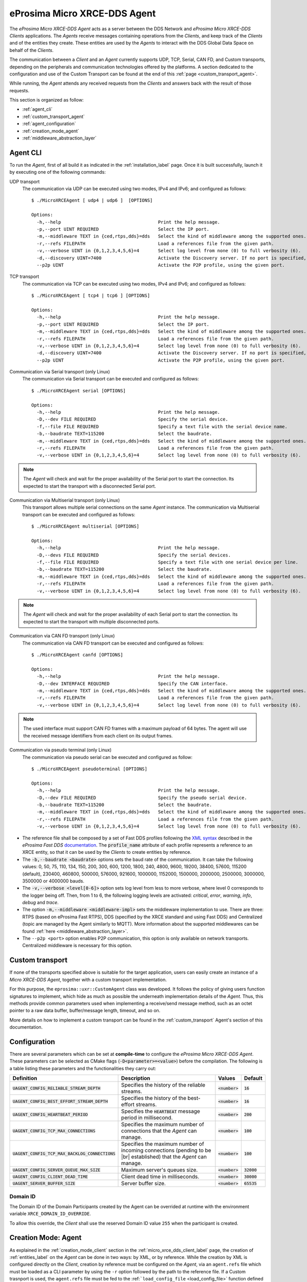 .. |br| raw:: html

  <br/>

.. _micro_xrce_dds_agent_label:

eProsima Micro XRCE-DDS Agent
=============================

The *eProsima Micro XRCE-DDS Agent* acts as a server between the DDS Network and *eProsima Micro XRCE-DDS Clients* applications.
The *Agents* receive messages containing operations from the *Clients*, and keep track of the *Clients* and of the entities they
create.
These entities are used by the *Agents* to interact with the DDS Global Data Space on behalf of the *Clients*.

The communication between a *Client* and an *Agent* currently supports UDP, TCP, Serial, CAN FD, and Custom transports, depending
on the peripherals and communication technologies offered by the platforms.
A section dedicated to the configuration and use of the Custom Transport can be found
at the end of this :ref:`page <custom_transport_agent>`.

While running, the *Agent* attends any received requests from the *Clients* and answers back with the result of those requests.

This section is organized as follow:

- :ref:`agent_cli`
- :ref:`custom_transport_agent`
- :ref:`agent_configuration`
- :ref:`creation_mode_agent`
- :ref:`middleware_abstraction_layer`

.. _agent_cli:

Agent CLI
---------

To run the *Agent*, first of all build it as indicated in the :ref:`installation_label` page.
Once it is built successfully, launch it by executing one of the following commands:

UDP transport
    The communication via UDP can be executed using two modes, IPv4 and IPv6; and configured as follows: ::

        $ ./MicroXRCEAgent [ udp4 | udp6 ]  [OPTIONS]

        Options:
          -h,--help                                    Print the help message.
          -p,--port UINT REQUIRED                      Select the IP port.
          -m,--middleware TEXT in {ced,rtps,dds}=dds   Select the kind of middleware among the supported ones. By default, it will be FastDDS.
          -r,--refs FILEPATH                           Load a references file from the given path.
          -v,--verbose UINT in {0,1,2,3,4,5,6}=4       Select log level from none (0) to full verbosity (6).
          -d,--discovery UINT=7400                     Activate the Discovery server. If no port is specified, 7400 will be used.
          --p2p UINT                                   Activate the P2P profile, using the given port.

TCP transport
    The communication via TCP can be executed using two modes, IPv4 and IPv6; and configured as follows: ::

        $ ./MicroXRCEAgent [ tcp4 | tcp6 ] [OPTIONS]

        Options:
          -h,--help                                    Print the help message.
          -p,--port UINT REQUIRED                      Select the IP port.
          -m,--middleware TEXT in {ced,rtps,dds}=dds   Select the kind of middleware among the supported ones. By default, it will be FastDDS.
          -r,--refs FILEPATH                           Load a references file from the given path.
          -v,--verbose UINT in {0,1,2,3,4,5,6}=4       Select log level from none (0) to full verbosity (6).
          -d,--discovery UINT=7400                     Activate the Discovery server. If no port is specified, 7400 will be used.
          --p2p UINT                                   Activate the P2P profile, using the given port.

Communication via Serial transport (only Linux)
    The communication via Serial transport can be executed and configured as follows: ::

        $ ./MicroXRCEAgent serial [OPTIONS]

        Options:
          -h,--help                                    Print the help message.
          -D,--dev FILE REQUIRED                       Specify the serial device.
          -f,--file FILE REQUIRED                      Specify a text file with the serial device name.
          -b,--baudrate TEXT=115200                    Select the baudrate.
          -m,--middleware TEXT in {ced,rtps,dds}=dds   Select the kind of middleware among the supported ones. By default, it will be FastDDS.
          -r,--refs FILEPATH                           Load a references file from the given path.
          -v,--verbose UINT in {0,1,2,3,4,5,6}=4       Select log level from none (0) to full verbosity (6).

.. note::
    The *Agent* will check and wait for the proper availability of the Serial port to start the connection.
    Its expected to start the transport with a disconnected Serial port.

Communication via Multiserial transport (only Linux)
    This transport allows multiple serial connections on the same *Agent* instance.
    The communication via Multiserial transport can be executed and configured as follows: ::

        $ ./MicroXRCEAgent multiserial [OPTIONS]

        Options:
          -h,--help                                    Print the help message.
          -D,--devs FILE REQUIRED                      Specify the serial devices.
          -f,--file FILE REQUIRED                      Specify a text file with one serial device per line.
          -b,--baudrate TEXT=115200                    Select the baudrate.
          -m,--middleware TEXT in {ced,rtps,dds}=dds   Select the kind of middleware among the supported ones. By default, it will be FastDDS.
          -r,--refs FILEPATH                           Load a references file from the given path.
          -v,--verbose UINT in {0,1,2,3,4,5,6}=4       Select log level from none (0) to full verbosity (6).

.. note::
    The *Agent* will check and wait for the proper availability of each Serial port to start the connection.  
    Its expected to start the transport with multiple disconnected ports.

Communication via CAN FD transport (only Linux)
    The communication via CAN FD transport can be executed and configured as follows: ::

        $ ./MicroXRCEAgent canfd [OPTIONS]

        Options:
          -h,--help                                    Print the help message.
          -D,--dev INTERFACE REQUIRED                  Specify the CAN interface.
          -m,--middleware TEXT in {ced,rtps,dds}=dds   Select the kind of middleware among the supported ones. By default, it will be FastDDS.
          -r,--refs FILEPATH                           Load a references file from the given path.
          -v,--verbose UINT in {0,1,2,3,4,5,6}=4       Select log level from none (0) to full verbosity (6).

.. note::
    The used interface must support CAN FD frames with a maximum payload of 64 bytes.
    The agent will use the received message identifiers from each client on its output frames.

Communication via pseudo terminal (only Linux)
    The communication via pseudo serial can be executed and configured as follow: ::

        $ ./MicroXRCEAgent pseudoterminal [OPTIONS]

        Options:
          -h,--help                                    Print the help message.
          -D,--dev FILE REQUIRED                       Specify the pseudo serial device.
          -b,--baudrate TEXT=115200                    Select the baudrate.
          -m,--middleware TEXT in {ced,rtps,dds}=dds   Select the kind of middleware among the supported ones. By default, it will be FastDDS.
          -r,--refs FILEPATH                           Load a references file from the given path.
          -v,--verbose UINT in {0,1,2,3,4,5,6}=4       Select log level from none (0) to full verbosity (6).

* The reference file shall be composed by a set of Fast DDS profiles following the
  `XML syntax <https://fast-dds.docs.eprosima.com/en/latest/fastdds/xml_configuration/xml_configuration.html>`_
  described in
  the *eProsima Fast DDS* `documentation <https://fast-dds.docs.eprosima.com/en/latest/>`_.
  The :code:`profile_name` attribute of each profile represents a reference to an XRCE entity, so that it can be
  used by the *Clients* to create entities by reference.
* The :code:`-b,--baudrate <baudrate>` options sets the baud rate of the communication. It can take the following values:
  0, 50, 75, 110, 134, 150, 200, 300, 600, 1200, 1800, 240, 4800, 9600, 19200, 38400, 57600, 115200 (default),
  230400, 460800, 500000, 576000, 921600, 1000000, 1152000, 1500000, 2000000, 2500000, 3000000, 3500000 or 4000000 bauds.
* The :code:`-v,--verbose <level[0-6]>` option sets log level from less to more verbose, where level 0 corresponds to the logger being off.
  Then, from 1 to 6, the following logging levels are activated: *critical*, *error*, *warning*, *info*, *debug* and *trace*.
* The option :code:`-m,--middleware <middleware-impl>` sets the middleware implementation to use.
  There are three: RTPS (based on eProsima Fast RTPS), DDS (specified by the XRCE standard and using Fast DDS) and Centralized (topic are managed by the Agent similarly to MQTT).
  More information about the supported middlewares can be found :ref:`here <middleware_abstraction_layer>`.
* The ``--p2p <port>`` option enables P2P communication, this option is only available on network transports. Centralized middleware is necessary for this option.

.. _custom_transport_agent:

Custom transport
----------------

If none of the transports specified above is suitable for the target application, users can easily create an instance of a *Micro XRCE-DDS Agent*, together with a custom transport implementation.

For this purpose, the ``eprosima::uxr::CustomAgent`` class was developed. It follows the policy of giving users function signatures to implement, which hide as much as possible the underneath implementation details of the *Agent*.
Thus, this methods provide common parameters used when implementing a receive/send message method, such as an octet pointer to a raw data buffer, buffer/message length, timeout, and so on.

More details on how to implement a custom transport can be found in the :ref:`custom_transport` Agent's section of this documentation.

.. _agent_configuration:

Configuration
-------------

There are several parameters which can be set at **compile-time** to configure the *eProsima Micro XRCE-DDS Agent*.
These parameters can be selected as CMake flags (:code:`-D<parameter>=<value>`) before the compilation.
The following is a table listing these parameters and the functionalities they carry out:

.. list-table::
    :header-rows: 1

    *   - Definition
        - Description
        - Values
        - Default
    *   - :code:`UAGENT_CONFIG_RELIABLE_STREAM_DEPTH`
        - Specifies the history of the reliable streams.
        - :code:`<number>`
        - :code:`16`
    *    - :code:`UAGENT_CONFIG_BEST_EFFORT_STREAM_DEPTH`
         - Specifies the history of the best-effort streams.
         - :code:`<number>`
         - :code:`16`
    *    - :code:`UAGENT_CONFIG_HEARTBEAT_PERIOD`
         - Specifies the :code:`HEARTBEAT` message period in millisecond.
         - :code:`<number>`
         - :code:`200` 
    *    - :code:`UAGENT_CONFIG_TCP_MAX_CONNECTIONS`
         - Specifies the maximum number of connections that the *Agent* can manage.
         - :code:`<number>`
         - :code:`100` 
    *    - :code:`UAGENT_CONFIG_TCP_MAX_BACKLOG_CONNECTIONS`
         - Specifies the maximum number of incoming connections (pending to be |br| established) that the *Agent* can manage.
         - :code:`<number>`
         - :code:`100`
    *    - :code:`UAGENT_CONFIG_SERVER_QUEUE_MAX_SIZE`
         - Maximum server's queues size.
         - :code:`<number>`
         - :code:`32000`
    *    - :code:`UAGENT_CONFIG_CLIENT_DEAD_TIME`
         - Client dead time in milliseconds.
         - :code:`<number>`
         - :code:`30000`
    *    - :code:`UAGENT_SERVER_BUFFER_SIZE`
         - Server buffer size.
         - :code:`<number>`
         - :code:`65535`

.. _agent_configuration_domain_id:

Domain ID
^^^^^^^^^

The Domain ID of the Domain Participants created by the Agent can be overrided at runtime with the environment variable ``XRCE_DOMAIN_ID_OVERRIDE``.

To allow this override, the *Client* shall use the reserved Domain ID value ``255`` when the participant is created.

.. _creation_mode_agent:

Creation Mode: Agent
--------------------

As explained in the :ref:`creation_mode_client` section in the :ref:`micro_xrce_dds_client_label` page, the creation of :ref:`entities_label` on the *Agent* can be done in two ways: by XML, or by reference.
While the creation by XML is configured directly on the *Client*, creation by reference must be configured on the *Agent*, via
an ``agent.refs`` file which must be loaded as a CLI parameter by using the
``-r`` option followed by the path to the reference file. If a Custom trasnport is used, the ``agent.refs`` file must be fed to the
:ref:```load_config_file`` <load_config_file>` function defined in the *Agent*.

The ``agent.refs`` file should define the desired profiles as follows:

.. code-block:: cpp

    <profiles>
        <participant profile_name="default_xrce_participant">
            <rtps>
                <name>default_xrce_participant</name>
            </rtps>
        </participant>
        <data_writer profile_name="shapetype_data_writer">
            <topic>
                <kind>WITH_KEY</kind>
                <name>Square</name>
                <dataType>ShapeType</dataType>
            </topic>
        </data_writer>
        <data_reader profile_name="shapetype_data_reader">
            <topic>
                <kind>WITH_KEY</kind>
                <name>Square</name>
                <dataType>ShapeType</dataType>
            </topic>
        </data_reader>
        <topic profile_name="shapetype_topic">
            <kind>WITH_KEY</kind>
            <name>Square</name>
            <dataType>ShapeType</dataType>
        </topic>
        <requester profile_name="shapetype_requester"
                  service_name="shapetype_service"
                  request_type="request_type"
                  reply_type="reply_type">
        </requester>
        <replier profile_name="shapetype_replier"
                service_name="shapetype_service"
                request_type="request_type"
                reply_type="reply_type">
        </replier>
    </profiles>

In the reference file, each entity must be associated to a ``profile_name`` which serves as a label to which the *Client* can refere
when creating entities.

.. _middleware_abstraction_layer:

Middleware Abstraction Layer
----------------------------

The Middleware Abstraction Layer is an interface whose purpose is to isolate the XRCE core from the middleware,
as well as to allow providing multiple middleware implementations.
The interface has a set of pure virtual functions, which are called by the `ProxyClient` each time a *Client*
requests to create/delete an entity or to write/read data.

.. image:: images/middleware_abstraction_layer.svg

For the moment, the *Agent* counts with two active middleware implementations (*FastDDSMiddleware* and *CedMiddleware*)
and another one that is currently deprecated (*FastMiddleware*).

FastDDSMiddleware
^^^^^^^^^^^^^^^^^

The *FastDDSMiddleware* uses *eProsima Fast DDS*, a C++ implementation of the DDS standard.

This middleware allows the *Clients* to produce and consume data in the DDS Global Data Space, and as such also in the
ROS 2 ecosystem.
The *Agent* has the behaviour described in the *DDS-XRCE* standard, that is, for each *DDS-XRCE*
entity a DDS proxy entity is created, and the writing/reading action produces a publishing/subscribing operation in the DDS world.

.. _ced_middleware_label:

CedMiddleware
^^^^^^^^^^^^^

The *CedMiddleware* (Centralized Middleware) works similar to MQTT, that is, the *Agent* acts as a broker
but has no output to the DDS world. It:

* Accepts connection from the *Clients*,
* Accepts messages published by the *Clients*,
* Processes *subscribe* and *unsubscribe* requests from the *Clients*,
* Forwards messages that match the *Clients*' subscriptions,
* Closes the connection opened by the *Clients*.
 
By default, this middleware does not allow communication between *Clients* connected to different *Agents*,
but the :ref:`P2P communication <p2p_communication_label>` enables this feature.

FastMiddleware
^^^^^^^^^^^^^^

The *FastMiddleware* uses *eProsima Fast RTPS*, a C++ implementation of the RTPS (Real Time Publish Subscribe) protocol.
This middleware allows *Client* to produce and consume data in the DDS Global Data Space, and as such also in the
ROS 2 ecosystem.
As in the case of the *FastDDSMiddleware*, the *Agent* has the behaviour described in the *DDS-XRCE* standard, that is, for each *DDS-XRCE*
entity a DDS proxy entity is created, and the writing/reading action produces a publishing/subscribing operation in the DDS world.

.. warning::
    
    This implementation is deprecated at the moment.

How to add a middleware
^^^^^^^^^^^^^^^^^^^^^^^

Adding a new middleware implementation is quite simple, if the steps below are followed:

#. Create a class that implement the `Middleware` class (see *inclue/uxr/agent/middleware/fast/FastMiddleware.hpp* and
   *src/cpp/middleware/fast.cpp* as examples).
#. Add a `enum` member protected by defines in `Middleware::Kind` at *include/uxr/agent/middleware/Middleware.hpp*.
#. Add a case in the switch of the `ProxyClient` constructor at *src/cpp/client/ProxyClient.cpp*.
#. In *CMakeLists.txt* add an option similar to `UAGENT_FAST_PROFILE` and add the source to `SRCS` variable.
#. In *include/uxr/agent/config.hpp.in* add a `#cmakedefine` with the name of the CMake option.
#. Finally, add the CLI middleware option in `MiddlewareOpt` constructor at *include/uxr/agent/utils/CLI.hpp*.

